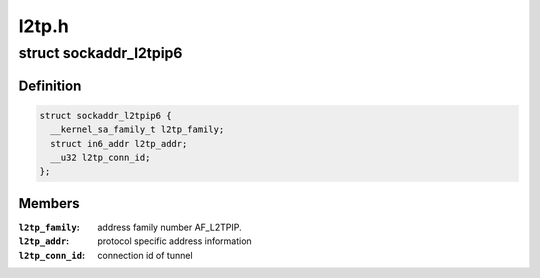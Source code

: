 .. -*- coding: utf-8; mode: rst -*-

======
l2tp.h
======


.. _`sockaddr_l2tpip6`:

struct sockaddr_l2tpip6
=======================

.. c:type:: sockaddr_l2tpip6

    the sockaddr structure for L2TP-over-IPv6 sockets


.. _`sockaddr_l2tpip6.definition`:

Definition
----------

.. code-block:: c

  struct sockaddr_l2tpip6 {
    __kernel_sa_family_t l2tp_family;
    struct in6_addr l2tp_addr;
    __u32 l2tp_conn_id;
  };


.. _`sockaddr_l2tpip6.members`:

Members
-------

:``l2tp_family``:
    address family number AF_L2TPIP.

:``l2tp_addr``:
    protocol specific address information

:``l2tp_conn_id``:
    connection id of tunnel


